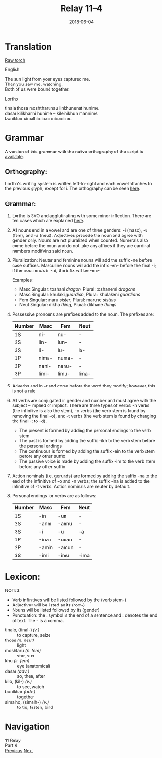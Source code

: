 #+Title: Relay 11–4
#+Date: 2018-06-04
#+HTML_LINK_UP: index.html
#+HTML_LINK_HOME: ../index.html
#+HTML_HEAD_EXTRA: <link rel="stylesheet" href="../../global/Default.css"/>
#+HTML_HEAD_EXTRA: <link rel="stylesheet" href="../../global/org.css"/>
#+HTML_HEAD_EXTRA: <link rel="stylesheet" href="../relay.css"/>
#+OPTIONS: title:nil

* Translation
#+BEGIN_short-relay
#+BEGIN_detail-link
[[file:04a-CDN_Relay_11_Torch_Lortho_Script.pdf][Raw torch]]
#+END_detail-link

#+HTML: <div class="natlang-name"><p>English</p></div>
#+BEGIN_natlang-text
#+BEGIN_VERSE
The sun light from your eyes captured me.
Then you saw me, watching.
Both of us were bound together.
#+END_VERSE
#+END_natlang-text

#+HTML: <div class="conlang-name"><p>Lortho</p></div>
#+BEGIN_conlang-text
[[file:04b-orth.png]]

#+BEGIN_VERSE
tinala thosa moshtharunau linkhunenat hunime.
dasar kilikhanni hunime – kileinikhun mannime.
bonikhar simalhiminan minanime.
#+END_VERSE
#+END_conlang-text

#+END_short-relay

* Grammar
A version of this grammar with the native orthography of the script 
is [[file:04a-CDN_Relay_11_Torch_Lortho_Script.pdf][available]].

** Orthography:

Lortho's writing system is written left-to-right and each vowel attaches
to the previous glyph, except for i. The orthography can be seen [[http://lortho.conlang.org/wiki/index.php?title=Orthography][here]].

** Grammar:

1. Lortho is SVO and agglutinating with some minor inflection. There are
   ten cases which are explained [[http://lortho.conlang.org/wiki/index.php?title=Morphology#Grammatical_Case][here]].
2. All nouns end in a vowel and are one of three genders: -i (masc), -u
   (fem), and -a (neut). Adjectives precede the noun and agree with
   gender only. Nouns are not pluralized when counted. Numerals also
   come before the noun and do not take any affixes if they are cardinal
   numbers modifying said noun.
3. Pluralization: Neuter and feminine nouns will add the suffix -ne
   before case suffixes. Masculine nouns will add the infix -en- before
   the final -i; if the noun ends in -ni, the infix will be -em-

   Examples:

   - Masc Singular: toshani /dragon/, Plural: toshanemi /dragons/
   - Masc Singular: khulaki /guardian/, Plural: khulakeni /guardians/
   - Fem Singular: maru /sister/, Plural: marune /sisters/
   - Neut Singular: dikha /thing/, Plural: dikhane /things/
4. Possessive pronouns are prefixes added to the noun. The prefixes are:
   | Number   | Masc    | Fem     | Neut    |
   |----------+---------+---------+---------|
   | 1S       | ni-     | nu-     | -       |
   | 2S       | lin-    | lun-    | -       |
   | 3S       | li-     | lu-     | la-     |
   | 1P       | nima-   | numa-   | -       |
   | 2P       | nani-   | nanu-   | -       |
   | 3P       | limi-   | limu-   | lima-   |
5. Adverbs end in -r and come before the word they modify; however, this
   is not a rule
6. All verbs are conjugated in gender and number and must agree with the
   subject -- implied or implicit. There are three types of verbs: -n
   verbs (the infinitive is also the stem), -o verbs (the verb stem is
   found by removing the final -o), and -t verbs (the verb stem is found
   by changing the final -t to -d).
   - The present is formed by adding the personal endings to the
     verb stem
   - The past is formed by adding the suffix -ikh to the verb stem
     before the personal endings
   - The continuous is formed by adding the suffix -ein to the verb
     stem before any other suffix
   - The passive voice is made by adding the suffix -im to the verb
     stem before any other suffix
7. Action nominals (i.e. gerunds) are formed by adding the suffix -na to
   the end of the infinitive of -o and -n verbs; the suffix -ina is
   added to the infinitive of -t verbs. Action nominals are neuter by
   default.
8. Personal endings for verbs are as follows:
   | Number | Masc  | Fem   | Neut |
   |--------+-------+-------+------|
   | 1S     | -in   | -un   | -    |
   | 2S     | -anni | -annu | -    |
   | 3S     | -i    | -u    | -a   |
   | 1P     | -inan | -unan | -    |
   | 2P     | -amin | -amun | -    |
   | 3S     | -imi  | -imu  | -ima |

* Lexicon:

NOTES:
-  Verb infinitives will be listed followed by the (verb stem-)
-  Adjectives will be listed as its (root-)
-  Nouns will be listed followed by its (gender)
-  Punctuation: the . symbol is the end of a sentence and : denotes the
   end of text. The - is a comma.

#+ATTR_HTML: :class vocablist
- tinalo, (tinal-) /(v.)/ :: to capture, seize
- thosa /(n. neut)/ :: light
- moshtaru /(n. fem)/ :: star, sun
- khu /(n. fem)/ :: eye (anatomical)
- dasar /(adv.)/ :: so, then, after
- kilo, (kil-) /(v.)/ :: to see, watch
- bonikhar /(adv.)/ :: together
- simalho, (simalh-) /(v.)/ :: to tie, fasten, bind

* Navigation
:PROPERTIES:
:HTML_CONTAINER: footer
:UNNUMBERED: t
:END:

#+BEGIN_EXPORT html
<nav class="linkset">
  <div id="this">
    <div id="sec"><strong>11</strong> Relay</div>
    <div id="chapB"></div>
    <div id="chapA">Part <strong>4</strong></div>
  </div>
  <a href="03.html" id="prev" rel="prev">Previous</a>
  <a href="05.html" id="next" rel="next">Next</a>
</nav>
#+END_EXPORT

